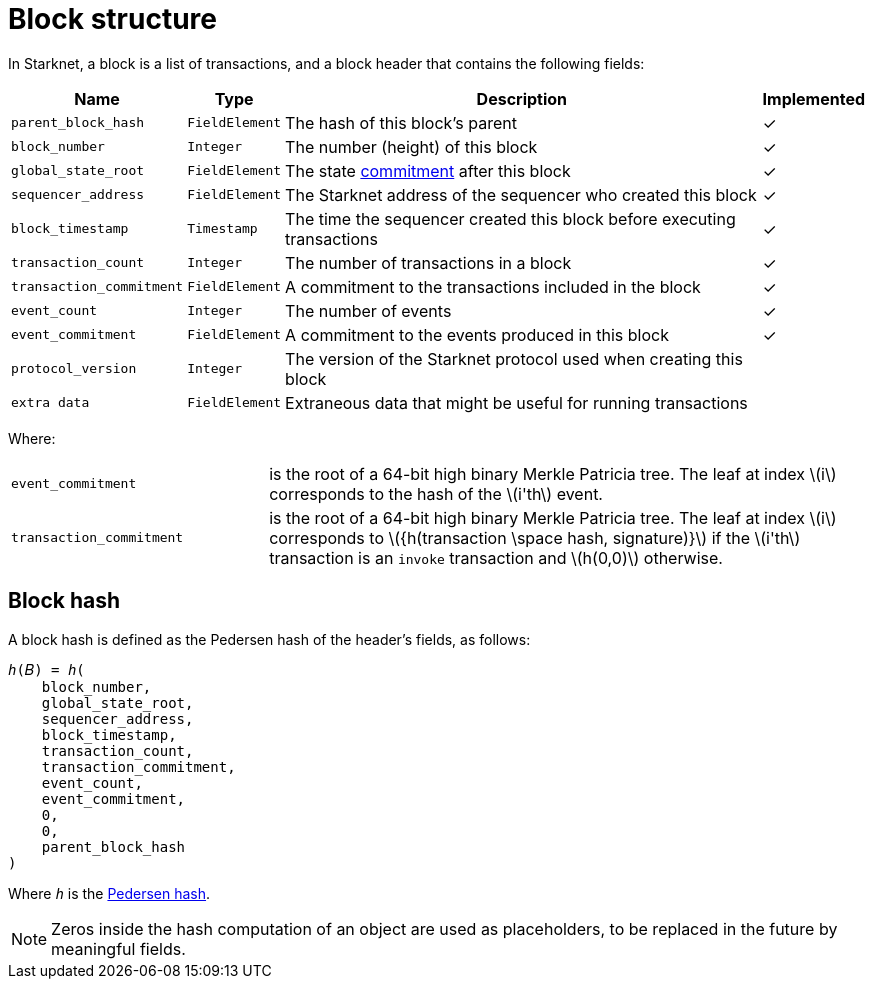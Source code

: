 :stem: latexmath

[id="block_structure"]
= Block structure

In Starknet, a block is a list of transactions, and a block header that contains the following fields:


[%autowidth]
|===
| Name | Type | Description | Implemented

| `parent_block_hash` | `FieldElement` | The hash of this block's parent | &#10003;
|`block_number` | `Integer` | The number (height) of this block | &#10003;
| `global_state_root` | `FieldElement` | The state xref:../Network_Architecture/starknet-state.adoc#state_commitment[commitment] after this block | &#10003;
|`sequencer_address` | `FieldElement` | The Starknet address of the sequencer who created this block | &#10003;
| `block_timestamp` | `Timestamp` | The time the sequencer created this block before executing transactions | &#10003;
|`transaction_count` | `Integer` | The number of transactions in a block | &#10003;
| `transaction_commitment` | `FieldElement` | A commitment to the transactions included in the block | &#10003;
|`event_count` | `Integer` | The number of events | &#10003;
| `event_commitment` | `FieldElement` | A commitment to the events produced in this block | &#10003;
| `protocol_version` | `Integer` | The version of the Starknet protocol used when creating this block |
| `extra data` | `FieldElement` | Extraneous data that might be useful for running transactions |
|===

Where:


[horizontal,labelwidth='30']
`event_commitment`:: is the root of a 64-bit high binary Merkle Patricia tree. The leaf at index stem:[$i$] corresponds to the hash of the stem:[$i'th$] event.
`transaction_commitment`:: is the root of a 64-bit high binary Merkle Patricia tree. The leaf at index stem:[$i$] corresponds to stem:[$${h(transaction \space hash, signature)}$$] if the stem:[$i'th$] transaction is an `invoke` transaction and stem:[$h(0,0)$] otherwise.




[#block_hash]
== Block hash

A block hash is defined as the Pedersen hash of the header's fields, as follows:

[,,subs="quotes"]
----
_h_(𝐵) = _h_(
    block_number,
    global_state_root,
    sequencer_address,
    block_timestamp,
    transaction_count,
    transaction_commitment,
    event_count,
    event_commitment,
    0,
    0,
    parent_block_hash
)
----

Where `_h_` is the xref:../../Cryptography/hash-functions.adoc#pedersen-hash[Pedersen hash].

[NOTE]
====
Zeros inside the hash computation of an object are used as placeholders, to be replaced in the future by meaningful fields.
====
